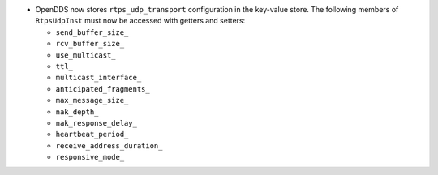 .. news-prs: 4162
.. news-start-section: Additions
- OpenDDS now stores ``rtps_udp_transport`` configuration in the key-value store.
  The following members of ``RtpsUdpInst`` must now be accessed with getters and setters:

  -  ``send_buffer_size_``
  -  ``rcv_buffer_size_``
  -  ``use_multicast_``
  -  ``ttl_``
  -  ``multicast_interface_``
  -  ``anticipated_fragments_``
  -  ``max_message_size_``
  -  ``nak_depth_``
  -  ``nak_response_delay_``
  -  ``heartbeat_period_``
  -  ``receive_address_duration_``
  -  ``responsive_mode_``

.. news-end-section
